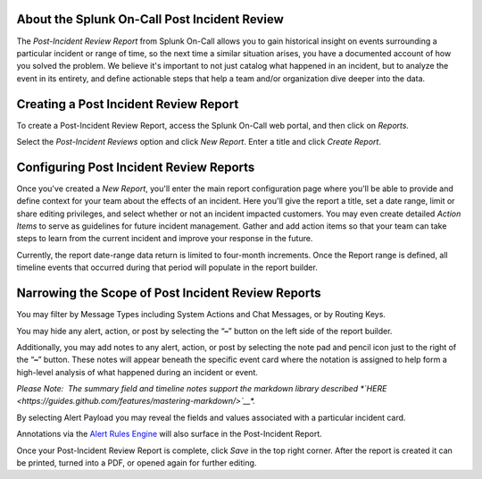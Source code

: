 About the Splunk On-Call Post Incident Review
---------------------------------------------

The *Post-Incident Review Report* from Splunk On-Call allows you to gain
historical insight on events surrounding a particular incident or range
of time, so the next time a similar situation arises, you have a
documented account of how you solved the problem. We believe it's
important to not just catalog what happened in an incident, but to
analyze the event in its entirety, and define actionable steps that help
a team and/or organization dive deeper into the data.

Creating a Post Incident Review Report
--------------------------------------

To create a Post-Incident Review Report, access the Splunk On-Call web
portal, and then click on *Reports.*

Select the *Post-Incident Reviews* option and click *New Report*. Enter
a title and click *Create Report*.

Configuring Post Incident Review Reports
----------------------------------------

Once you've created a *New Report*, you'll enter the main report
configuration page where you'll be able to provide and define context
for your team about the effects of an incident. Here you'll give the
report a title, set a date range, limit or share editing privileges, and
select whether or not an incident impacted customers. You may even
create detailed *Action Items* to serve as guidelines for future
incident management. Gather and add action items so that your team can
take steps to learn from the current incident and improve your response
in the future.

Currently, the report date-range data return is limited to four-month
increments. Once the Report range is defined, all timeline events that
occurred during that period will populate in the report builder.

Narrowing the Scope of Post Incident Review Reports
---------------------------------------------------

You may filter by Message Types including System Actions and Chat
Messages, or by Routing Keys.

.. figure:: images/Create-A-Post-Incident-Review_Filters.png
   :alt: Post Incident Review screen, Filters highlighted showing
   Message Types and Routing Keys options.

   Post Incident Review screen, Filters highlighted showing Message
   Types and Routing Keys options.

You may hide any alert, action, or post by selecting the “**–**” button
on the left side of the report builder.

Additionally, you may add notes to any alert, action, or post by
selecting the note pad and pencil icon just to the right of the “**–**”
button. These notes will appear beneath the specific event card where
the notation is assigned to help form a high-level analysis of what
happened during an incident or event.

.. figure:: images/Create-A-Post-Incident-Review_Add-Hide.png
   :alt: VictorOps incident with - and edit buttons left and right side
   by side highlighted.

   VictorOps incident with - and edit buttons left and right side by
   side highlighted.

*Please Note:  The summary field and timeline notes support the markdown
library
described *\ `HERE <https://guides.github.com/features/mastering-markdown/>`__\ *.*

By selecting Alert Payload you may reveal the fields and values
associated with a particular incident card.

Annotations via the `Alert Rules
Engine <https://help.victorops.com/knowledge-base/transmogrifier-annotations/>`__
will also surface in the Post-Incident Report.

Once your Post-Incident Review Report is complete, click *Save* in the
top right corner. After the report is created it can be printed, turned
into a PDF, or opened again for further editing.

